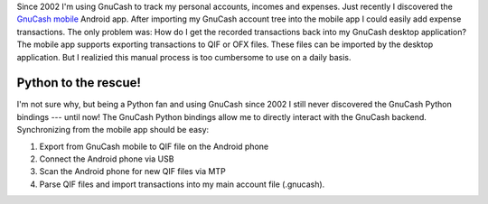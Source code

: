.. title: Synchronizing GnuCash mobile with GnuCash desktop
.. slug: synchronizing-gnucash-mobile-with-gnucash-desktop
.. date: 2014/01/18 20:59:48
.. tags: gnucash, python
.. link: 
.. description: 
.. type: text

Since 2002 I'm using GnuCash to track my personal accounts, incomes and expenses.
Just recently I discovered the `GnuCash mobile`_ Android app. After importing my GnuCash account tree into the mobile app I could easily add expense transactions.
The only problem was: How do I get the recorded transactions back into my GnuCash desktop application? The mobile app supports exporting transactions to QIF or OFX files.
These files can be imported by the desktop application. But I realizied this manual process is too cumbersome to use on a daily basis.

.. TEASER_END

Python to the rescue!
---------------------

I'm not sure why, but being a Python fan and using GnuCash since 2002 I still never discovered the GnuCash Python bindings --- until now!
The GnuCash Python bindings allow me to directly interact with the GnuCash backend. Synchronizing from the mobile app should be easy:

1. Export from GnuCash mobile to QIF file on the Android phone
2. Connect the Android phone via USB
3. Scan the Android phone for new QIF files via MTP
4. Parse QIF files and import transactions into my main account file (.gnucash).


.. _GnuCash mobile: https://play.google.com/store/apps/details?id=org.gnucash.android
